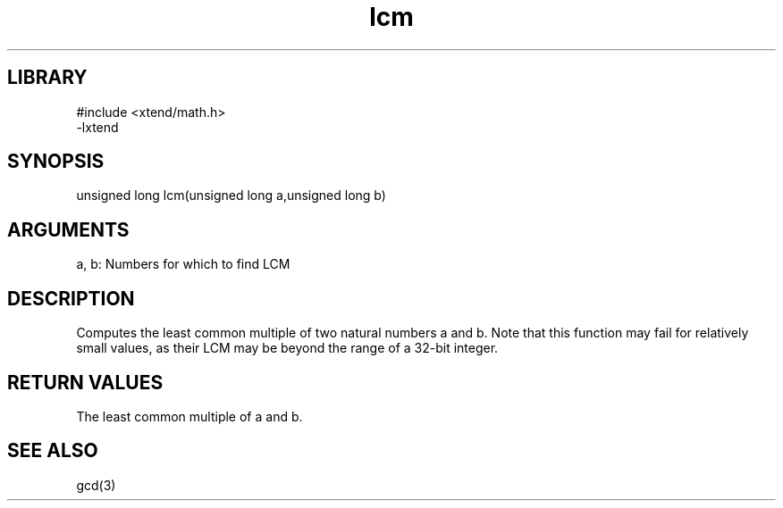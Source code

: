 \" Generated by c2man from lcm.c
.TH lcm 3

.SH LIBRARY
\" Indicate #includes, library name, -L and -l flags
.nf
.na
#include <xtend/math.h>
-lxtend
.ad
.fi

\" Convention:
\" Underline anything that is typed verbatim - commands, etc.
.SH SYNOPSIS
.PP
.nf
.na
unsigned long   lcm(unsigned long a,unsigned long b)
.ad
.fi

.SH ARGUMENTS
.nf
.na
a, b: Numbers for which to find LCM
.ad
.fi

.SH DESCRIPTION

Computes the least common multiple of two natural
numbers a and b.  Note that this function may fail for relatively
small values, as their LCM may be beyond the range of a 32-bit
integer.

.SH RETURN VALUES

The least common multiple of a and b.

.SH SEE ALSO

gcd(3)

